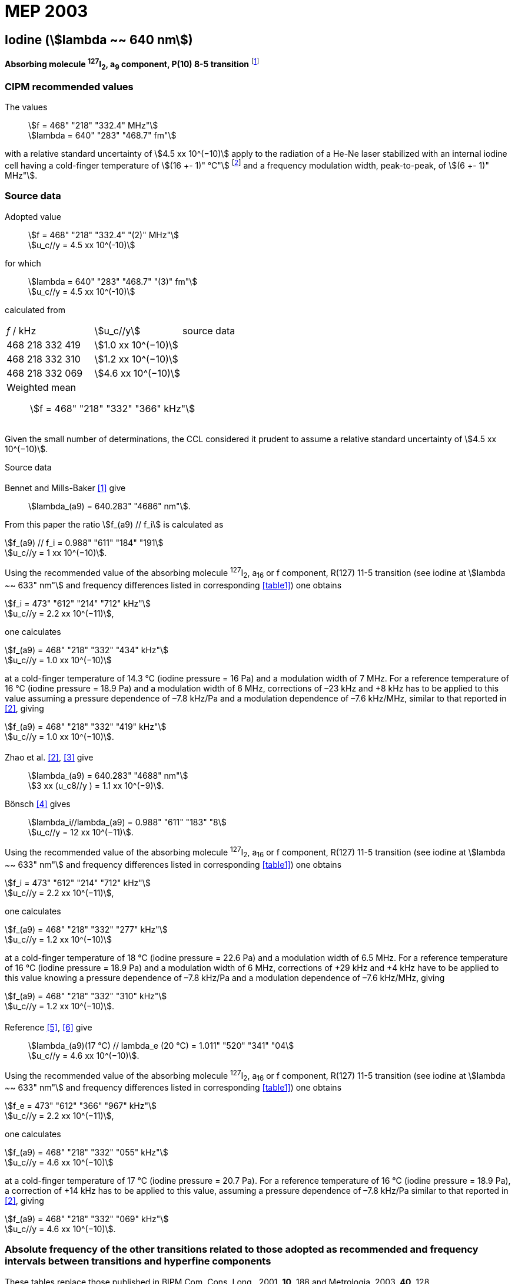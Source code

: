 = MEP 2003
:appendix: 2
:partnumber: 1
:edition: 9
:copyright-year: 2019
:language: en
:docnumber: 
:title-en: 
:title-fr: 
:doctype: guide
:parent-document: si-brochure.adoc
:committee-acronym: CCTF
:committee-en: Consultative Committee for Time and Frequency
:docstage: in-force
:confirmed-date:
:revdate:
:docsubstage: 60
:imagesdir: images
:mn-document-class: bipm
:mn-output-extensions: xml,html,pdf,rxl
:local-cache-only:
:data-uri-image:

== Iodine (stem:[lambda ~~ 640 nm])

*Absorbing molecule ^127^I~2~, a~9~ component, P(10) 8-5 transition* footnote:[All transitions in I~2~ refer to the B^3^Π 0~u~^\+^ – X^1^ Σ~g~^+^ system.]

=== CIPM recommended values

[align=left]
The values:: stem:[f = 468" "218" "332.4" MHz"] +
stem:[lambda = 640" "283" "468.7" fm"]

with a relative standard uncertainty of stem:[4.5 xx 10^(−10)] apply to the radiation of a He-Ne laser stabilized with an internal iodine cell having a cold-finger temperature of stem:[(16 +- 1)" °C"] footnote:[For the specification of operating conditions, such as temperature, modulation width and laser power, the symbols ± refer to a tolerance, not an uncertainty.] and a frequency modulation width, peak-to-peak, of stem:[(6 +- 1)" MHz"].


=== Source data

[align=left]
Adopted value:: stem:[f = 468" "218" "332.4" "(2)" MHz"] +
stem:[u_c//y = 4.5 xx 10^(-10)]

[align=left]
for which:: stem:[lambda = 640" "283" "468.7" "(3)" fm"] +
stem:[u_c//y = 4.5 xx 10^(-10)]

calculated from::

[%unnumbered]
|===
| _f_ / kHz | stem:[u_c//y] | source data
| 468 218 332 419 | stem:[1.0 xx 10^(−10)] | <<sec2-1>>
| 468 218 332 310 | stem:[1.2 xx 10^(−10)] | <<sec2-2>>
| 468 218 332 069 | stem:[4.6 xx 10^(−10)] | <<sec2-3>>
3+a| Weighted mean:: stem:[f = 468" "218" "332" "366" kHz"]
|===

Given the small number of determinations, the CCL considered it prudent to assume a relative standard uncertainty of stem:[4.5 xx 10^(−10)].

Source data

[[sec2-1]]
==== {blank}

Bennet and Mills-Baker <<bennett1984>> give:: stem:[lambda_(a9) = 640.283" "4686" nm"].

From this paper the ratio stem:[f_(a9) // f_i] is calculated as

[align=left]
stem:[f_(a9) // f_i = 0.988" "611" "184" "191] +
stem:[u_c//y = 1 xx 10^(−10)].

Using the recommended value of the absorbing molecule ^127^I~2~, a~16~ or f component, R(127) 11-5 transition (see iodine at stem:[lambda ~~ 633" nm"] and frequency differences listed in corresponding <<table1>>) one obtains

[align=left]
stem:[f_i = 473" "612" "214" "712" kHz"] +
stem:[u_c//y = 2.2 xx 10^(−11)],

one calculates

[align=left]
stem:[f_(a9) = 468" "218" "332" "434" kHz"] +
stem:[u_c//y = 1.0 xx 10^(−10)]

at a cold-finger temperature of 14.3 °C (iodine pressure = 16 Pa) and a modulation width of 7 MHz. For a reference temperature of 16 °C (iodine pressure = 18.9 Pa) and a modulation width of 6 MHz, corrections of –23 kHz and +8 kHz has to be applied to this value assuming a pressure dependence of –7.8 kHz/Pa and a modulation dependence of –7.6 kHz/MHz, similar to that reported in <<zhao2>>, giving

[align=left]
stem:[f_(a9) = 468" "218" "332" "419" kHz"] +
stem:[u_c//y = 1.0 xx 10^(−10)].

[[sec2-2]]
==== {blank}

[align=left]
Zhao et al. <<zhao2>>, <<ccdm92-10a>> give:: stem:[lambda_(a9) = 640.283" "4688" nm"] +
stem:[3 xx (u_c8//y ) = 1.1 xx 10^(−9)].

[align=left]
Bönsch <<bonsch>> gives:: stem:[lambda_i//lambda_(a9) = 0.988" "611" "183" "8] +
stem:[u_c//y = 12 xx 10^(−11)].

Using the recommended value of the absorbing molecule ^127^I~2~, a~16~ or f component, R(127) 11-5 transition (see iodine at stem:[lambda ~~ 633" nm"] and frequency differences listed in corresponding <<table1>>) one obtains

[align=left]
stem:[f_i = 473" "612" "214" "712" kHz"] +
stem:[u_c//y = 2.2 xx 10^(−11)],

one calculates

[align=left]
stem:[f_(a9) = 468" "218" "332" "277" kHz"] +
stem:[u_c//y = 1.2 xx 10^(−10)]

at a cold-finger temperature of 18 °C (iodine pressure = 22.6 Pa) and a modulation width of 6.5 MHz. For a reference temperature of 16 °C (iodine pressure = 18.9 Pa) and a modulation width of 6 MHz, corrections of +29 kHz and +4 kHz have to be applied to this value knowing a pressure dependence of –7.8 kHz/Pa and a modulation dependence of –7.6 kHz/MHz, giving

[align=left]
stem:[f_(a9) = 468" "218" "332" "310" kHz"] +
stem:[u_c//y = 1.2 xx 10^(−10)].

[[sec2-3]]
==== {blank}

[align=left]
Reference <<ccdm92-20a>>, <<ccgm92-6a>> give:: stem:[lambda_(a9)(17 °C) // lambda_e (20 °C) = 1.011" "520" "341" "04] +
stem:[u_c//y = 4.6 xx 10^(−10)].

Using the recommended value of the absorbing molecule ^127^I~2~, a~16~ or f component, R(127) 11-5 transition (see iodine at stem:[lambda ~~ 633" nm"] and frequency differences listed in corresponding <<table1>>) one obtains

[align=left]
stem:[f_e = 473" "612" "366" "967" kHz"] +
stem:[u_c//y = 2.2 xx 10^(−11)],

one calculates

[align=left]
stem:[f_(a9) = 468" "218" "332" "055" kHz"] +
stem:[u_c//y = 4.6 xx 10^(−10)]

at a cold-finger temperature of 17 °C (iodine pressure = 20.7 Pa). For a reference temperature of 16 °C (iodine pressure = 18.9 Pa), a correction of +14 kHz has to be applied to this value, assuming a pressure dependence of –7.8 kHz/Pa similar to that reported in <<zhao2>>, giving 

[align=left]
stem:[f_(a9) = 468" "218" "332" "069" kHz"] +
stem:[u_c//y = 4.6 xx 10^(−10)].

=== Absolute frequency of the other transitions related to those adopted as recommended and frequency intervals between transitions and hyperfine components

These tables replace those published in BIPM Com. Cons. Long., 2001, *10*, 188 and Metrologia, 2003, *40*, 128.

The notation for the transitions and the components is that used in the source references. The values adopted for the frequency intervals are the weighted means of the values given in the references.

For the uncertainties, account has been taken of:

* the uncertainties given by the authors;
* the spread in the different determinations of a single component;
* the effect of any perturbing components;
* the difference between the calculated and the measured values.

In the tables, uc represents the estimated combined standard uncertainty (stem:[1 sigma] ).

All transitions in molecular iodine refer to the B-X system.


[[table1]]
|===
6+^.^| stem:[lambda ~~ 640" nm"] ^127^I~2~ P(10) 8-5
| stem:[a_n] | stem:[[f (a_n) – f (a_9)\]//"MHz"] | stem:[u_c//"MHz"] | stem:[a_n] | stem:[[f (a_n) – f (a_9)\]//"MHz"] | stem:[u_c//"MHz"]

| stem:[a_1] | –495.4 | 0.4 | stem:[a_9] | 0 | -
| stem:[a_2] | –241.5 | 0.7 | stem:[a_(10)] | 77.84 | 0.03
| stem:[a_3] | –233.0 | 0.4 | stem:[a_(11)] | 186.22 | 0.07
| stem:[a_4] | –177.8 | 1.3 | stem:[a_(12)] | 199.51 | 0.07
| stem:[a_5] | –175.2 | 0.6 | stem:[a_(13)] | 256.6 | 0.2
| stem:[a_6] | –130.8 | 0.1 | stem:[a_(14)] | 272.75 | 0.07
| stem:[a_7] | –82.45 | 0.03 | stem:[a_(15)] | 374.0 | 0.2
| stem:[a_8] | –61.85 | 0.14 | | |
6+a| Frequency referenced to::
stem:[a_9], P(10) 8-5, ^127^I~2~: stem:[f = 468" "218" "332.4" MHz"] <<ci2002>>
|===
Ref. <<glaser1987>>, <<bertinetto>>, <<bennett1978>>, <<kegung>>, <<zhao1983>>, <<zhao1985>>, <<glaser1985>>, <<zhao1987>>


[[table2]]
|===
3+^.^| stem:[lambda ~~ 640" nm"] ^127^I~2~ R(16) 8-5
| stem:[b_n] | stem:[[f (b_n) – f (a_9)\]//"MHz"] | stem:[u_c//"MHz"]

| stem:[b_1] | 62.834 | 0.01
| stem:[b_2] | 329.8 | 0.2
| stem:[b_3] | 335.99 | 0.02
3+a| Frequency referenced to:: stem:[a_9], P(10) 8-5, ^127^I~2~: stem:[f = 468" "218" "332.4" MHz"] <<ci2002>>
|===
Ref. <<glaser1987>>, <<bertinetto>>, <<bennett1978>>, <<kegung>>, <<zhao1983>>, <<zhao1985>>, <<glaser1985>>, <<zhao1987>>


[bibliography]
=== References

* [[[bennett1984,1]]], Bennett S. J., Mills-Baker P., Iodine Stabilized 640 nm Helium-Neon laser, _Opt. Commun._,1984, *51*, 322-324.

* [[[zhao2,2]]], Zhao K. G., Blabla J., Helmcke J., ^127^I~2~-Stabilized ^3^He-^22^Ne Laser at 640 nm Wavelength, _IEEE Trans. Instrum. Meas._, 1985, *IM-34*, 252-256.

* [[[ccdm92-10a,3]]], CCDM/92-10a, NIM, Research findings in realizing the definition of the metre measurement/intercomparison of frequency (wavelength) and geometrical standard of length.

* [[[bonsch,4]]], Bönsch G., Simultaneous Wavelength Comparison of Iodine-Stabilized Lasers at 515 nm, 633 nm, and 640 nm, _IEEE Trans. Instrum. Meas._, 1985, *IM-34*, 248-251.

* [[[ccdm92-20a,5]]], CCDM/92-20a, BIPM, Reply to the Questionnaire for the CCDM.

* [[[ccgm92-6a,6]]], CCDM/92-6a, IMGC, Reply to questionnaire CCDM/92-1, 5 June 1992.

* [[[ci2002,7]]], Recommendation CCL3 (_BIPM Com. Cons. Long._, 10th Meeting, 2001) adopted by the Comité International des Poids et Mesures at its 91th Meeting as Recommendation 1 (CI-2002).

* [[[glaser1987,8]]], Gläser M., Hyperfine Components of Iodine for Optical Frequency Standards _PTB-Bericht_, 1987, *PTB-Opt-25*.

* [[[bertinetto,9]]], Bertinetto F., Cordiale P., Fontana S., Picotto G. B., Recent Progresses in He-Ne Lasers Stabilized to ^127^I~2~, _IEEE Trans. Instrum. Meas._, 1985, *IM-34*, 256-261.

* [[[bennett1978,10]]], Bennett S. J., Cérez P., Hyperfine Structure in Iodine at the 612-nm and 640-nm Helium-Neon Laser Wavelengths, _Opt. Commun._, 1978, *25*, 343-347.

* [[[kegung,11]]], Kegung D., Xu J., Li C.-Y., Liu H.-T., Hyperfine Structure in Iodine Observed at the 612 nm and 640 nm ^3^He-^22^Ne Laser Wavelengths, _Acta Metrologica Sinica_, 1982, *3*, 322-323.

* [[[zhao1983,12]]], Zhao K., Li H., Hyperfine structure of iodine at 640 nm ^3^He-^22^Ne laser wavelength and identification, _Acta Metrologica Sinica_, 1983, *3*, 673-677.

* [[[zhao1985,13]]], Zhao K.-G., Li H., Analysis and Calculation of Hyperfine Lines of Iodine Molecule, _Acta Metrologica Sinica_, 1985, *6*, 83-88.0-2c.

* [[[glaser1985,14]]], Gläser M., Identification of Hyperfine Structure Components of the Iodine Molecule at 640 nm Wavelength, _Opt. Commun._, 1985, *54*, 335-342.

* [[[zhao1987,15]]], Zhao K.-G., Li C.-Y., Li H., Xu J., Way H., Investigations of ^127^I~2~-Stabilized He - Ne Laser at 640 nm, _Acta Metrologica Sinica_, 1987, *8*, 88-95.
